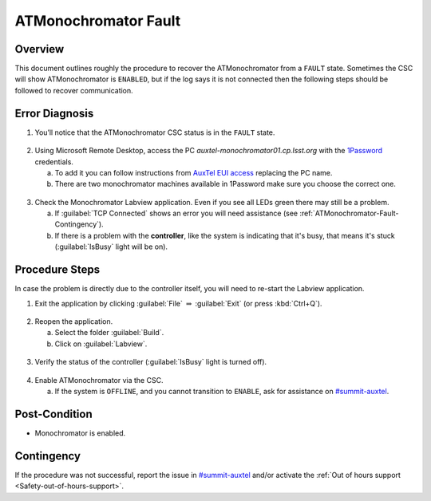 .. This is a template for troubleshooting when some part of the observatory enters an abnormal state. This comment may be deleted when the template is copied to the destination.

.. Review the README in this procedure's directory on instructions to contribute.
.. Static objects, such as figures, should be stored in the _static directory. Review the _static/README in this procedure's directory on instructions to contribute.
.. Do not remove the comments that describe each section. They are included to provide guidance to contributors.
.. Do not remove other content provided in the templates, such as a section. Instead, comment out the content and include comments to explain the situation. For example:
	- If a section within the template is not needed, comment out the section title and label reference. Include a comment explaining why this is not required.
    - If a file cannot include a title (surrounded by ampersands (#)), comment out the title from the template and include a comment explaining why this is implemented (in addition to applying the ``title`` directive).

.. Include one Primary Author and list of Contributors (comma separated) between the asterisks (*):
.. |author| replace:: *Jacqueline Seron*
.. If there are no contributors, write "none" between the asterisks. Do not remove the substitution.
.. |contributors| replace:: *Kris Mortensen, Parker Fagrelius*

.. This is the label that can be used as for cross referencing this procedure.
.. Recommended format is "Directory Name"-"Title Name"  -- Spaces should be replaced by hyphens.
.. _ATMonochromator-Fault:
.. Each section should includes a label for cross referencing to a given area.
.. Recommended format for all labels is "Title Name"-"Section Name" -- Spaces should be replaced by hyphens.
.. To reference a label that isn't associated with an reST object such as a title or figure, you must include the link an explicit title using the syntax :ref:`link text <label-name>`.
.. An error will alert you of identical labels during the build process.

#####################
ATMonochromator Fault
#####################

.. _ATMonochromator-Fault-Overview:

Overview
========

.. In one or two sentences, explain when this troubleshooting procedure needs to be used. Describe the symptoms that the user sees to use this procedure. 

This document outlines roughly the procedure to recover the ATMonochromator from a ``FAULT`` state. 
Sometimes the CSC will show ATMonochromator is ``ENABLED``, but if the log says it is not connected then 
the following steps should be followed to recover communication.


.. _ATMonochromator-Fault-Error-Diagnosis:

Error Diagnosis
===============

.. This section should provide simple overview of known or suspected causes for the error.
.. It is preferred to include them as a bulleted or enumerated list.
.. Post screenshots of the error state or relevant tracebacks.

.. _1Password: https://lsstit.1password.com/signin

.. _AuxTel EUI access: https://obs-ops.lsst.io/AuxTel/Non-Standard-Operations/EUI-Access/EUI-Access.html

1. You’ll notice that the ATMonochromator CSC status is in the ``FAULT`` state.

.. figure:: ./_static/AuxTel-CSC-status-monochromator-fault.png
    :name: ATMonochromator-fault-state

2. Using Microsoft Remote Desktop, access the PC *auxtel-monochromator01.cp.lsst.org* with the `1Password`_ credentials.

   a. To add it you can follow instructions from `AuxTel EUI access`_ replacing the PC name.

   b. There are two monochromator machines available in 1Password make sure you choose the correct one.

.. figure:: ./_static/1password-AT-monochromator.png
    :name: 1password-AT-monochromator

3. Check the Monochromator Labview application. Even if you see all LEDs green there may still be a problem.

   a. If :guilabel:`TCP Connected` shows an error you will need assistance (see :ref:`ATMonochromator-Fault-Contingency`).

   b. If there is a problem with the **controller**, like the system is indicating that it's busy, that means it's stuck 
      (:guilabel:`IsBusy` light will be on).

.. figure:: ./_static/labview-monochromator-busy.png
    :name: 1password-AT-monochromator

.. _ATMonochromator-Fault-Procedure-Steps:

Procedure Steps
===============

.. _#summit-auxtel: https://rubin-obs.slack.com/archives/C07Q45NUK4P

In case the problem is directly due to the controller itself, you will need to re-start the Labview application.

1. Exit the application by clicking :guilabel:`File` :math:`\Rightarrow` :guilabel:`Exit` (or press :kbd:`Ctrl+Q`).

.. figure:: ./_static/monochromator-exit.png
    :name: monochromator-exit

2. Reopen the application.

   a. Select the folder :guilabel:`Build`.

   b. Click on :guilabel:`Labview`.

.. figure:: ./_static/monochromator-path.png
    :name: monochromator-path

3. Verify the status of the controller (:guilabel:`IsBusy` light is turned off).

.. figure:: ./_static/monochromator-app-ok.png
    :name: monochromator-app-ok

4. Enable ATMonochromator via the CSC.

   a. If the system is ``OFFLINE``, and you cannot transition to ``ENABLE``, ask for assistance on `#summit-auxtel`_.

.. figure:: ./_static/AuxTel-CSC-status-all-ok.png
    :name: AuxTel-CSC-status-all-ok.png

.. _ATMonochromator-Fault-Post-Condition:

Post-Condition
==============

- Monochromator is enabled.


.. _ATMonochromator-Fault-Contingency:

Contingency
===========

If the procedure was not successful, report the issue in `#summit-auxtel`_ and/or activate the :ref:`Out of hours support <Safety-out-of-hours-support>`.